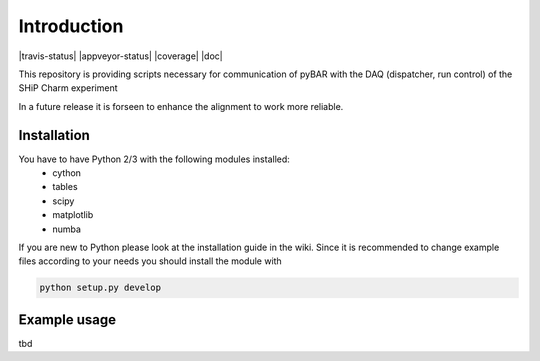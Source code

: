 ===============================================
Introduction
===============================================

|travis-status|  |appveyor-status|  |coverage|  |doc|

This repository is providing scripts necessary for communication of pyBAR with the DAQ (dispatcher, run control) of the SHiP Charm experiment

In a future release it is forseen to enhance the alignment to work more reliable.

Installation
============
You have to have Python 2/3 with the following modules installed:
  - cython
  - tables
  - scipy
  - matplotlib
  - numba

If you are new to Python please look at the installation guide in the wiki.
Since it is recommended to change example files according to your needs you should install the module with

.. code-block:: bash

   python setup.py develop


Example usage
==============
tbd


